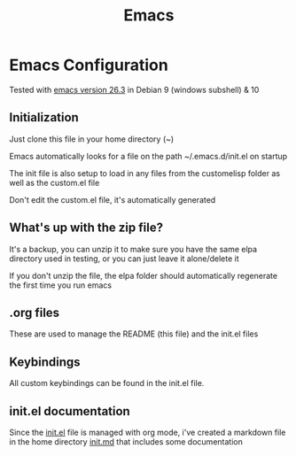 #+TITLE: Emacs 
#+PROPERTY: tangle README.md

* Emacs Configuration
Tested with [[http://gnu.mirror.constant.com/emacs/emacs-26.3.tar.gz][emacs version 26.3]] in Debian 9 (windows subshell) & 10

** Initialization
Just clone this file in your home directory (~)

Emacs automatically looks for a file on the path ~/.emacs.d/init.el on startup

The init file is also setup to load in any files from the custom\under{}elisp folder as well as the custom.el file

Don't edit the custom.el file, it's automatically generated

** What's up with the zip file?
It's a backup, you can unzip it to make sure you have the same elpa directory used in testing, or you can just leave it alone/delete it

If you don't unzip the file, the elpa folder should automatically regenerate the first time you run emacs

** .org files
   
These are used to manage the README (this file) and the init.el files

** Keybindings

All custom keybindings can be found in the init.el file. 

** init.el documentation

Since the [[file:init.el][init.el]] file is managed with org mode, i've created a markdown file in the home directory [[file:init.md][init.md]] that includes some documentation


